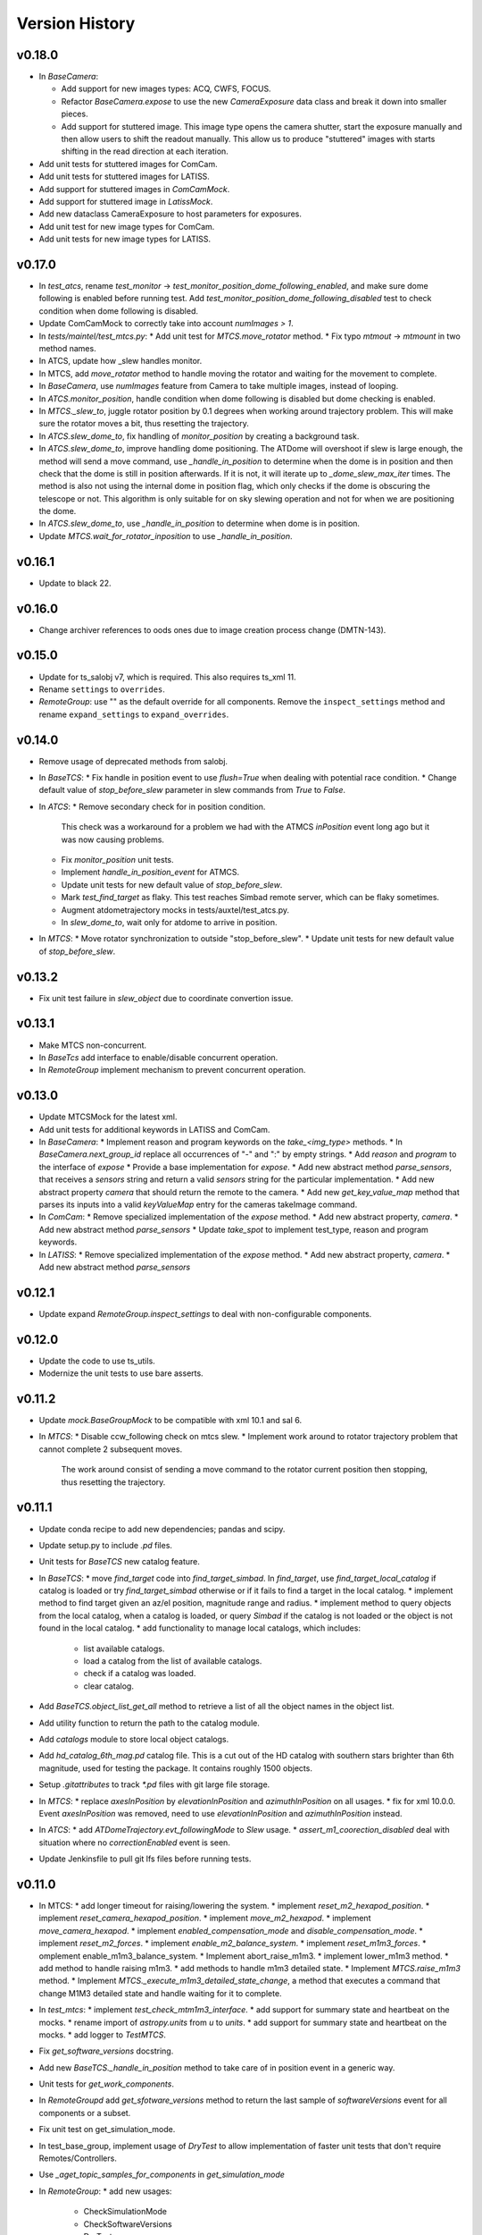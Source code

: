 .. py:currentmodule:: lsst.ts.observatory.control

.. _lsst.ts.observatory.control.version_history:

###############
Version History
###############

v0.18.0
-------

* In `BaseCamera`:

  * Add support for new images types: ACQ, CWFS, FOCUS.

  * Refactor `BaseCamera.expose` to use the new `CameraExposure` data class and break it down into smaller pieces.

  * Add support for stuttered image.
    This image type opens the camera shutter, start the exposure manually and then allow users to shift the readout manually.
    This allow us to produce "stuttered" images with starts shifting in the read direction at each iteration.

* Add unit tests for stuttered images for ComCam.

* Add unit tests for stuttered images for LATISS.

* Add support for stuttered images in `ComCamMock`.

* Add support for stuttered image in `LatissMock`.

* Add new dataclass CameraExposure to host parameters for exposures.

* Add unit test for new image types for ComCam.

* Add unit tests for new image types for LATISS.


v0.17.0
-------

* In `test_atcs`, rename `test_monitor` -> `test_monitor_position_dome_following_enabled`, and make sure dome following is enabled before running test.
  Add `test_monitor_position_dome_following_disabled` test to check condition when dome following is disabled.
* Update ComCamMock to correctly take into account `numImages > 1`.
* In `tests/maintel/test_mtcs.py`:
  * Add unit test for `MTCS.move_rotator` method.
  * Fix typo `mtmout` -> `mtmount` in two method names.
* In ATCS, update how _slew handles monitor.
* In MTCS, add `move_rotator` method to handle moving the rotator and waiting for the movement to complete.
* In `BaseCamera`, use `numImages` feature from Camera to take multiple images, instead of looping.
* In `ATCS.monitor_position`, handle condition when dome following is disabled but dome checking is enabled.
* In `MTCS._slew_to`, juggle rotator position by 0.1 degrees when working around trajectory problem.
  This will make sure the rotator moves a bit, thus resetting the trajectory.
* In `ATCS.slew_dome_to`, fix handling of `monitor_position` by creating a background task.
* In `ATCS.slew_dome_to`, improve handling dome positioning.
  The ATDome will overshoot if slew is large enough, the method will send a move command, use `_handle_in_position` to determine when the dome is in position and then check that the dome is still in position afterwards.
  If it is not, it will iterate up to `_dome_slew_max_iter` times.
  The method is also not using the internal dome in position flag, which only checks if the dome is obscuring the telescope or not.
  This algorithm is only suitable for on sky slewing operation and not for when we are positioning the dome.
* In `ATCS.slew_dome_to`, use `_handle_in_position` to determine when dome is in position.
* Update `MTCS.wait_for_rotator_inposition` to use `_handle_in_position`.

v0.16.1
-------

* Update to black 22.

v0.16.0
-------

* Change archiver references to oods ones due to image creation process change (DMTN-143).

v0.15.0
-------

* Update for ts_salobj v7, which is required.
  This also requires ts_xml 11.
* Rename ``settings`` to ``overrides``.
* `RemoteGroup`: use "" as the default override for all components.
  Remove the ``inspect_settings`` method and rename ``expand_settings`` to ``expand_overrides``.

v0.14.0
-------

* Remove usage of deprecated methods from salobj.
* In `BaseTCS`:
  * Fix handle in position event to use `flush=True` when dealing with potential race condition.
  * Change default value of `stop_before_slew` parameter in slew commands from `True` to `False`.
* In `ATCS`: 
  * Remove secondary check for in position condition.
    This check was a workaround for a problem we had with the ATMCS `inPosition` event long ago but it was now causing problems.
  * Fix `monitor_position` unit tests.
  * Implement `handle_in_position_event` for ATMCS.
  * Update unit tests for new default value of `stop_before_slew`.
  * Mark `test_find_target` as flaky. This test reaches Simbad remote server, which can be flaky sometimes.
  * Augment atdometrajectory mocks in tests/auxtel/test_atcs.py.
  * In `slew_dome_to`, wait only for atdome to arrive in position.
* In `MTCS`:
  * Move rotator synchronization to outside "stop_before_slew".
  * Update unit tests for new default value of `stop_before_slew`.

v0.13.2
-------

* Fix unit test failure in `slew_object` due to coordinate convertion issue.

v0.13.1
-------

* Make MTCS non-concurrent.
* In `BaseTcs` add interface to enable/disable concurrent operation.
* In `RemoteGroup` implement mechanism to prevent concurrent operation.

v0.13.0
-------

* Update MTCSMock for the latest xml.
* Add unit tests for additional keywords in LATISS and ComCam.
* In `BaseCamera`:
  * Implement reason and program keywords on the `take_<img_type>` methods.
  * In `BaseCamera.next_group_id` replace all occurrences of "-" and ":" by empty strings.
  * Add `reason` and `program` to the interface of `expose`
  * Provide a base implementation for `expose`.
  * Add new abstract method `parse_sensors`, that receives a `sensors` string and return a valid `sensors` string for the particular implementation.
  * Add new abstract property `camera` that should return the remote to the camera.
  * Add new `get_key_value_map` method that parses its inputs into a valid `keyValueMap` entry for the cameras takeImage command.
* In `ComCam`:
  * Remove specialized implementation of the `expose` method.
  * Add new abstract property, `camera`.
  * Add new abstract method `parse_sensors`
  * Update `take_spot` to implement test_type, reason and program keywords.
* In `LATISS`:
  * Remove specialized implementation of the `expose` method.
  * Add new abstract property, `camera`.
  * Add new abstract method `parse_sensors`

v0.12.1
-------

* Update expand `RemoteGroup.inspect_settings` to deal with non-configurable components.

v0.12.0
-------

* Update the code to use ts_utils.
* Modernize the unit tests to use bare asserts.

v0.11.2
-------

* Update `mock.BaseGroupMock` to be compatible with xml 10.1 and sal 6.
* In `MTCS`:
  * Disable ccw_following check on mtcs slew.
  * Implement work around to rotator trajectory problem that cannot complete 2 subsequent moves.
    The work around consist of sending a move command to the rotator current position then stopping, thus resetting the trajectory.

v0.11.1
-------

* Update conda recipe to add new dependencies; pandas and scipy.
* Update setup.py to include `.pd` files.
* Unit tests for `BaseTCS` new catalog feature.
* In `BaseTCS`:
  * move `find_target` code into `find_target_simbad`. In `find_target`, use `find_target_local_catalog` if catalog is loaded or try `find_target_simbad` otherwise or if it fails to find a target in the local catalog.
  * implement method to find target given an az/el position, magnitude range and radius.
  * implement method to query objects from the local catalog, when a catalog is loaded, or query `Simbad` if the catalog is not loaded or the object is not found in the local catalog.
  * add functionality to manage local catalogs, which includes:
    * list available catalogs.
    * load a catalog from the list of available catalogs.
    * check if a catalog was loaded.
    * clear catalog.
* Add `BaseTCS.object_list_get_all` method to retrieve a list of all the object names in the object list.
* Add utility function to return the path to the catalog module.
* Add `catalogs` module to store local object catalogs.
* Add `hd_catalog_6th_mag.pd` catalog file.
  This is a cut out of the HD catalog with southern stars brighter than 6th magnitude, used for testing the package.
  It contains roughly 1500 objects.
* Setup `.gitattributes` to track `*.pd` files with git large file storage.
* In `MTCS`:
  * replace `axesInPosition` by `elevationInPosition` and `azimuthInPosition` on all usages.
  * fix for xml 10.0.0. Event `axesInPosition` was removed, need to use `elevationInPosition` and `azimuthInPosition` instead.
* In `ATCS`:
  * add `ATDomeTrajectory.evt_followingMode` to `Slew` usage.
  * `assert_m1_coorection_disabled` deal with situation where no `correctionEnabled` event is seen.
* Update Jenkinsfile to pull git lfs files before running tests.

v0.11.0
-------

* In MTCS: 
  * add longer timeout for raising/lowering the system.
  * implement `reset_m2_hexapod_position`.
  * implement `reset_camera_hexapod_position`.
  * implement `move_m2_hexapod`.
  * implement `move_camera_hexapod`.
  * implement `enabled_compensation_mode` and `disable_compensation_mode`.
  * implement `reset_m2_forces`.
  * implement `enable_m2_balance_system`.
  * implement `reset_m1m3_forces`.
  * omplement enable_m1m3_balance_system.
  * Implement abort_raise_m1m3.
  * implement lower_m1m3 method.
  * add method to handle raising m1m3.
  * add methods to handle m1m3 detailed state.
  * Implement `MTCS.raise_m1m3` method.
  * Implement `MTCS._execute_m1m3_detailed_state_change`, a method that executes a command that change M1M3 detailed state and handle waiting for it to complete.
* In `test_mtcs`:
  * implement `test_check_mtm1m3_interface`.
  * add support for summary state and heartbeat on the mocks.
  * rename import of `astropy.units` from `u` to `units`.
  * add support for summary state and heartbeat on the mocks.
  * add logger to `TestMTCS`.
* Fix `get_software_versions` docstring.
* Add new `BaseTCS._handle_in_position` method to take care of in position event in a generic way.
* Unit tests for `get_work_components`.
* In `RemoteGroupd` add `get_sfotware_versions` method to return the last sample of `softwareVersions` event for all components or a subset.
* Fix unit test on get_simulation_mode.
* In test_base_group, implement usage of `DryTest` to allow implementation of faster unit tests that don't require Remotes/Controllers.
* Use `_aget_topic_samples_for_components` in `get_simulation_mode`
* In `RemoteGroup`: 
  * add new usages:
    * CheckSimulationMode
    * CheckSoftwareVersions
    * DryTest
  * add new utility method `_aget_topic_samples_for_components` to get generic samples.
  * usages `All` add new generic events.
  * add `RemoteGroup.get_work_components` method.
  * add new method `get_simulation_mode` that returns a dictionary with the last sample of the event `simulationMode` for all components or a subset specified in the `components` input parameter.
  * `RemoteGroup.set_state`  use new method `get_work_components`.
  * add `RemoteGroup.get_work_components` method. 
    This method receives a list of component names, and either raise an exception (if one or more components are not part of the group) or return a list of components. If called with `None`, return the name of all components.
* Add new utility method `handle_exeception_in_dict_items`, to handle exception stored in dictionaries items.
* Add new utility method `handle_exeception_in`, to handle exception stored in dictionaries items.
* Remove the delay in ComCam image taking.
* In ATCS:
  * Increase timeout in open/close m1 cover.
  * add focusNameSelected. to startUp usages.
  * add ataos `correctionEnabled` event to usages.
  * add atdometrajectory followingMode event as a dependency to usages.
  * update `prepare_for_onsky` to allow enabling dome following at the end.
  * Make `ATCS` more resilient when the dome following is disabled.

v0.10.3
-------

* Add `DryTest` to `LATISSUsages`. 
  This is useful for unit testing.
* In open/close m1 cover and vents check that m1 correction is disabled before proceeding.
* Add feature to check that ATAOS m1 correction is disabled.
* In `BaseTCS.find_target` fix magnitude range to use input parameter instead of hard coded value.

v0.10.2
-------

* In `ATCS`:
  * Small fixes to find_target and object_list_get.
    Fix `ATCS.open_valve_instrument` to call `cmd_openInstrumentAirValve` instead of `cmd_m1OpenAirValve`.
    In `ATCS.usages`, add mainDoorState event to the list of required events on atdome.
    In `ATCS.open_m1_cover` use `open_valve_main` instead of `open_valves`. Only main valve needs to be open to open the m1 cover.
    In `ATCS.prepare_for_onsky`, stop enabling the components and add a check that all components are in enabled state.
    In `ATCS.prepare_for_flats`, add a step to verify that all components are in enabled state.
* In `RemoteGroup`:
  * Implement `assert_all_enabled` method to verify that all components in the group are in enabled state.
* In `ComCam`:
  * Implement `get_available_instrument_setup`.
* In `LATISS`:
  * Implement `get_available_instrument_setup`.
* In `BaseCamera`:
  * Add new abstract method `get_available_instrument_setup`.


v0.10.1
-------

* In ATCS update algorithm to open m1 cover.
* Add object storing and finding facility to BaseTCS.
* In ATCS add functionality to stop the monitor position loop.

v0.10.0
-------

* Refactor MTCS and ATCS unit tests to use ``DryTest`` mode (no remotes) and mock the expected behavior with ``unittest.mock``. This allows the unit tests to run much more quickly and reliable. The old unit tests relying on DDS will be converted to integration tests.
* Add support in ``RemoteGroup`` and ``BaseTCS`` to support setting up the class when there is no event loop running.
* In ``ATCS._slew``, pass in the internal ``check`` to ``monitor_position``.
* In ``MTCS``:
  * Add support for enabling/disabling CCW following mode.
  * Add check that ccw following mode is enabled when doing a slew activity.

v0.9.2
======

* Fix `absorb` option in offset_azel.
* Update how `BaseTCS._slew_to` handle `check`.
  This fixes an issue where calling `prepare_for_onsky` and `prepare_for_flatfield` would leave the users check attribute in a different state than that set by the user.
  This was also causing the `prepare_for_onsky` method to not open the dome.
* Fix checking that ATDomeTrajectory is in DISABLE while moving the dome.

v0.9.1
======

* Update emulators to publish data useful for INRIA.

v0.9.0
======

* Implement general purpose utility method in ``RemoteGroup`` to get components heartbeats and check liveliness of the group.
* Add ``enable_dome_following`` and ``disable_dome_following`` int ``BaseTCS`` to use new  ``ATDomeTrajectory`` ``setFollowingMode`` command.
  * Implement new enable/disable dome following in ``ATCS`` class.
* Set event specifying that dome is in position.
* Implement offset_x/offset_y functionality in slew commands so users can specify an offset from the original slew position.

v0.8.3
======

* Update close method in ``RemoteGroup`` to only close the domain if it was not given by the user.
* In ``ATCS.close_m1_cover``, flush ``m1CoverState`` before sending the command.
* Update ``MTCSUsages.All`` to include missing events/telemetry.

v0.8.2
======

* Add filter change (set/get) capability to ``ComCam`` class.
* Add offline function for ``RemoteGroup``.
* Fix/update docstring in ``BaseTCS.offset_xy`` and ``offset_azel``.
  Default value for relative parameter is `True` and docstring in offset_xy said it was `False`.


v0.8.1
======

* Update rotator strategies to use new pointing facility features.
  It is now possible to keep the rotator at a fixed orientation while tracking a target in az/el.
* Expose azimuth wrap strategy to the users.
* Add new `DryTest` usage to `MTCS` class that allows creating the class without any remote (useful for unit testing).
* Add Coordinate transformation functionality to `BaseTCS` class to allow transformation or Az/El to Ra/Dec and vice-versa.
  Add method to compute parallactic angle from ra/dec to `BaseTCS`.
* Rename `utils.parallactic_angle` method to `utils.calculate_parallactic_angle` and update docstring.
* Implement publish heartbeat loop in `BaseGroupMock`.
* Fix issue closing ATCSMock class.
  Using `asyncio.wait_for` is also causing some issues at close time. Replace it with a slightly dumber but more reliable procedure in `BaseGroupMock`.
* Add documentation about new coordinate transformation facility.

v0.8.0
======

Changes:

  * Add new feature to support synchronization between BaseTCS and BaseCamera.
  * Implement synchronization feature in ATCS.
  * Implement placeholder for synchronization feature in MTCS.

v0.7.6
======

Changes:

  * Reformat code using black 20.
  * Pin version of ts-conda-build to 0.3 in conda recipe.

v0.7.5
======

Changes:

  * Change default offset to ``relative=False``.
  * Deprecate use of ``persistent`` flag in offset commands.
  * Add new ``absorb`` flag to offset commands to replace ``persistent``.
  * Add unit tests for offset commands.
  * Replace usage of ``asynctest.TestCase`` with ``unittest.IsolatedAsyncioTestCase``.
  * Improve documentation on offset commands.

Requirements:

  * ts_salobj >= 5.6.0
  * ts_xml >= 7.1.0
  * ts_idl >= 2.0.0
  * IDL files for all components, e.g. built with ``make_idl_files.py``

v0.7.4
======

Changes:

  * Add workaround to edge condition while homing the ATDome.
    Now if the dome is pressing the home switch and we send a home command, it will simply register the dome as homed and won't send any event to indicate the activity is complete.
  * Add method to reset all offsets in base_tcs.
  * Add set_rem_loglevel method in RemoteGroup, that allows users to set the log level for the remotes loggers.
  * Fix "restore check" feature in prepare for flats.
  * Fix direction of PhysicalSky rotator strategy.
  * Update ATCS to support specifying rotator park position and flat field position.
    When using point_azel to slew the telescope for a safe position, use the current nasmyth position.
  * Fix setting rotFrame in xml7/8 compatibility mode.
  * Update ronchi170lpmm sweet spot.
  * Support differential ra/dec tracking in BaseTCS.

Requirements:

  * ts_salobj >= 5.6.0
  * ts_xml >= 7.1.0
  * ts_idl >= 2.0.0
  * IDL files for all components, e.g. built with ``make_idl_files.py``

v0.7.3
======

Changes:

  * Updated plate scale to correct math error.
  * Modify latiss_constants.py to include a sweet-spot for the hologram.
    Also to make the plate-scale consistent.

Requirements:

  * ts_salobj >= 5.6.0
  * ts_xml >= 7.1.0
  * ts_idl >= 2.0.0
  * IDL files for all components, e.g. built with ``make_idl_files.py``

v0.7.2
======

Changes:

  * Update `docs/conf.py`.
  * Update version history.
  * Implement xml 7/8 compatibility.
  * Fix `add_point_data` in BaseTCS.
  * Fix timeout in opening/closing the dome.
  * Enable atspectrograph ATAOS correction in `ATCS.prepare_for_onsky`.

Requirements:

  * ts_salobj >= 5.6.0
  * ts_xml >= 7.1.0
  * ts_idl >= 2.0.0
  * IDL files for all components, e.g. built with ``make_idl_files.py``

v0.7.1
======

Changes:

  * Implement xml 7/8 compatibility.
  * Fix `add_point_data` in BaseTCS.
  * Fix timeout in opening/closing the dome.
  * Add enable atspectrograph ATAOS correction in `ATCS.prepare_for_onsky`.

Requirements:

  * ts_salobj >= 5.6.0
  * ts_xml >= 7.1.0
  * ts_idl >= 2.0.0
  * IDL files for all components, e.g. built with ``make_idl_files.py``

v0.7.0
======

Changes:

* Implement workaround for issue with ATDome not reliably finishing open/close dome commands.
* Fix offset_done method in ATCS, to properly wait for offset to be completed.
* Improve handling of check.<component> in ATCS.shutdown.
* Add boresight xy-axis parity determination in ATCS.
* Implement xml 8 backward compatibility for MTMount in MTCS.
* Add scripts to run mocks from the command line.
* Add general base_tcs._offset method to manage offsets.
* Implement persistent offsets.

Requirements:

* ts_salobj >= 5.6.0
* ts_xml >= 7.1.0
* ts_idl >= 2.0.0
* IDL files for all components, e.g. built with ``make_idl_files.py``

v0.6.0
======

Changes:

* Implement changes required by xml 7.1:
  * Removes NewMTMount (replaced by MTMount)
  * Update MTMount topics names and attributes.
* Improve error messages when heartbeat monitor fails.
* Improve error messages when slew/track target commands fails.

Requirements:

* ts_salobj >= 5.6.0
* ts_xml >= 7.1.0
* ts_idl >= 2.0.0
* IDL files for all components, e.g. built with ``make_idl_files.py``


v0.5.1
======

Changes:

* Stop using topic ``application`` from ``MTRotator`` which is marked for deprecation.
* Remove git commit hooks and implement pre-commit.
* Implement Jenkins shared library for conda build.

Requirements:

* ts_salobj >= 5.6.0
* ts_xml >= 7.0.0
* ts_idl >= 2.0.0
* IDL files for all components, e.g. built with ``make_idl_files.py``

v0.5.0
======

Changes:

* Implement fixes required for xml 7.

Requirements:

* ts_salobj >= 5.6.0
* ts_xml >= 7.0.0
* ts_idl >= 2.0.0
* IDL files for all components, e.g. built with ``make_idl_files.py``

v0.4.2
======

Changes:

* Remove use of features marked for deprecation in salobj 6.
* Fix copyright messages that mentioned ts_standardscripts as the source package.
* Use ts-conda-build metapackage to build conda packages.

Requirements:

* ts_salobj >= 5.6.0
* ts_xml >= 6.1.0
* ts_idl >= 1.3.0
* IDL files for all components, e.g. built with ``make_idl_files.py``

v0.4.1
======

Changes:

* Move ``check_tracking`` to ``base_tcs``.
* Test ``check_tracking`` in ``test_mtcs``.

Requirements:

* ts_salobj >= 5.6.0
* ts_xml >= 6.1.0
* ts_idl >= 1.3.0
* IDL files for all components, e.g. built with ``make_idl_files.py``

v0.4.0
======

* Add ``UsagesResources`` class.
  The class provides a better interface for developers to encode use case information to control/reduce resources needed for operating with the control classes.
  Implement new ``UsagesResources`` class on existing classes: ``ATCS``, ``LATISS``, ``ComCam``, ``MTCS``.
* In ``RemoteGroup``, add ``components_attr``, which has a list of remotes names and make ``components`` return a list of CSC names.
  CSC names are the string used to create the Remotes (e.g., ``MTMount`` or ``Hexapod:1``) whereas remote names are the name of the CSC in lowercase, replacing the colon by and underscore (e.g., ``mtmount`` or ``hexapod_1``).

Requirements:

* ts_salobj >= 5.6.0
* ts_xml >= 6.1.0
* ts_idl >= 1.3.0
* IDL files for all components, e.g. built with ``make_idl_files.py``

v0.3.0
======

* Some minor changes to `RemoteGroup` to support components that only send out telemetry and events and do not reply to commands.
  This is to support the MTMount component.
* Add `BaseGroupMock` class.
  This class will make writing of mock classes with group of CSCs slightly easier, by taking care of a the basics.
* Add `BaseTCS` class to support generic `TCS` behavior.
* Add `BaseCamera` class to support generic `Camera` behavior.
* Modify `ATCS` and `LATISS` mock classes to use the BaseGroupMock.
* Initial implementation of `MTCS` with mock class and unit tests.
  Currently implemented the basics and a couple of slew commands.
* Some improvements on how resources isolation (using check namespace) is implemented in TCS classes.

Requirements:

* ts_salobj >= v5.6.0
* ts_xml >= v6.1.0
* ts_idl >= 1.2.2
* IDL files for all components, e.g. built with ``make_idl_files.py``

v0.2.2
======

Fix flake8 F541 violations.

Requirements:

* ts_salobj >=v5.6.0
* ts_xml >=5.1.0
* ts_idl >=v1.1.3
* IDL files for all components, e.g. built with ``make_idl_files.py``


v0.2.1
======

Update `ATCS` for compatibility with ts_salobj 5.13.
Use the ``set_start`` method of remote commands, where practical.
Fix a bug in `RemoteGroup.set_state`: ``settingsToApply`` could be `None` in calls to ``lsst.ts.salobj.set_summary_state``.

Requirements:

* ts_salobj >=v5.6.0
* ts_xml >=5.1.0
* ts_idl >=v1.1.3
* IDL files for all components, e.g. built with ``make_idl_files.py``

v0.2.0
======

Update package for compatibility with ts_xml 5.1.

Requirements:

* ts_salobj >=v5.6.0
* ts_xml >=5.1.0
* ts_idl >=v1.1.3
* IDL files for all components, e.g. built with ``make_idl_files.py``

v0.1.0
======

Classes moved out of ts_standardscripts into the new repository.
Implement new feature, `intended_usage`, to allow users to limit the resources
loaded at initialization time (useful for writing SAL Scripts).

Requirements:

* ts_salobj >=v5.6.0
* ts_idl >=v1.1.3
* IDL files for all components, e.g. built with ``make_idl_files.py``
